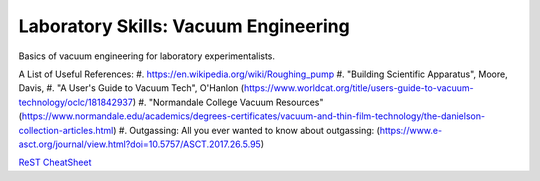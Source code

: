 Laboratory Skills: Vacuum Engineering
==================

Basics of vacuum engineering for laboratory experimentalists.






A List of Useful References:
#. https://en.wikipedia.org/wiki/Roughing_pump
#. "Building Scientific Apparatus", Moore, Davis,
#. "A User's Guide to Vacuum Tech", O'Hanlon (https://www.worldcat.org/title/users-guide-to-vacuum-technology/oclc/181842937)
#. "Normandale College Vacuum Resources" (https://www.normandale.edu/academics/degrees-certificates/vacuum-and-thin-film-technology/the-danielson-collection-articles.html)
#. Outgassing: All you ever wanted to know about outgassing: (https://www.e-asct.org/journal/view.html?doi=10.5757/ASCT.2017.26.5.95)



`ReST CheatSheet <https://github.com/ralsina/rst-cheatsheet/blob/master/rst-cheatsheet.rst>`_
